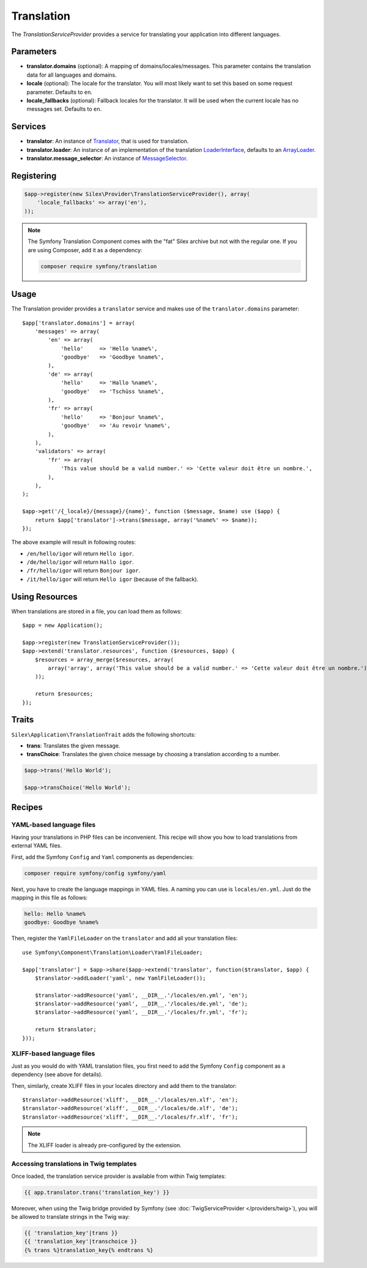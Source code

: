 Translation
===========

The *TranslationServiceProvider* provides a service for translating your
application into different languages.

Parameters
----------

* **translator.domains** (optional): A mapping of domains/locales/messages.
  This parameter contains the translation data for all languages and domains.

* **locale** (optional): The locale for the translator. You will most likely
  want to set this based on some request parameter. Defaults to ``en``.

* **locale_fallbacks** (optional): Fallback locales for the translator. It will
  be used when the current locale has no messages set. Defaults to ``en``.

Services
--------

* **translator**: An instance of `Translator
  <http://api.symfony.com/master/Symfony/Component/Translation/Translator.html>`_,
  that is used for translation.

* **translator.loader**: An instance of an implementation of the translation
  `LoaderInterface
  <http://api.symfony.com/master/Symfony/Component/Translation/Loader/LoaderInterface.html>`_,
  defaults to an `ArrayLoader
  <http://api.symfony.com/master/Symfony/Component/Translation/Loader/ArrayLoader.html>`_.

* **translator.message_selector**: An instance of `MessageSelector
  <http://api.symfony.com/master/Symfony/Component/Translation/MessageSelector.html>`_.

Registering
-----------

.. code-block:: php

    $app->register(new Silex\Provider\TranslationServiceProvider(), array(
        'locale_fallbacks' => array('en'),
    ));

.. note::

    The Symfony Translation Component comes with the "fat" Silex archive but
    not with the regular one. If you are using Composer, add it as a
    dependency:

    .. code-block:: bash

        composer require symfony/translation

Usage
-----

The Translation provider provides a ``translator`` service and makes use of
the ``translator.domains`` parameter::

    $app['translator.domains'] = array(
        'messages' => array(
            'en' => array(
                'hello'     => 'Hello %name%',
                'goodbye'   => 'Goodbye %name%',
            ),
            'de' => array(
                'hello'     => 'Hallo %name%',
                'goodbye'   => 'Tschüss %name%',
            ),
            'fr' => array(
                'hello'     => 'Bonjour %name%',
                'goodbye'   => 'Au revoir %name%',
            ),
        ),
        'validators' => array(
            'fr' => array(
                'This value should be a valid number.' => 'Cette valeur doit être un nombre.',
            ),
        ),
    );

    $app->get('/{_locale}/{message}/{name}', function ($message, $name) use ($app) {
        return $app['translator']->trans($message, array('%name%' => $name));
    });

The above example will result in following routes:

* ``/en/hello/igor`` will return ``Hello igor``.

* ``/de/hello/igor`` will return ``Hallo igor``.

* ``/fr/hello/igor`` will return ``Bonjour igor``.

* ``/it/hello/igor`` will return ``Hello igor`` (because of the fallback).

Using Resources
---------------

When translations are stored in a file, you can load them as follows::

    $app = new Application();
    
    $app->register(new TranslationServiceProvider());
    $app->extend('translator.resources', function ($resources, $app) {
        $resources = array_merge($resources, array(
            array('array', array('This value should be a valid number.' => 'Cette valeur doit être un nombre.'), 'fr', 'validators'),
        ));

        return $resources;
    });

Traits
------

``Silex\Application\TranslationTrait`` adds the following shortcuts:

* **trans**: Translates the given message.

* **transChoice**: Translates the given choice message by choosing a
  translation according to a number.

.. code-block:: php

    $app->trans('Hello World');

    $app->transChoice('Hello World');

Recipes
-------

YAML-based language files
~~~~~~~~~~~~~~~~~~~~~~~~~

Having your translations in PHP files can be inconvenient. This recipe will
show you how to load translations from external YAML files.

First, add the Symfony ``Config`` and ``Yaml`` components as dependencies:

.. code-block:: bash

    composer require symfony/config symfony/yaml

Next, you have to create the language mappings in YAML files. A naming you can
use is ``locales/en.yml``. Just do the mapping in this file as follows:

.. code-block:: yaml

    hello: Hello %name%
    goodbye: Goodbye %name%

Then, register the ``YamlFileLoader`` on the ``translator`` and add all your
translation files::

    use Symfony\Component\Translation\Loader\YamlFileLoader;

    $app['translator'] = $app->share($app->extend('translator', function($translator, $app) {
        $translator->addLoader('yaml', new YamlFileLoader());

        $translator->addResource('yaml', __DIR__.'/locales/en.yml', 'en');
        $translator->addResource('yaml', __DIR__.'/locales/de.yml', 'de');
        $translator->addResource('yaml', __DIR__.'/locales/fr.yml', 'fr');

        return $translator;
    }));

XLIFF-based language files
~~~~~~~~~~~~~~~~~~~~~~~~~~

Just as you would do with YAML translation files, you first need to add the
Symfony ``Config`` component as a dependency (see above for details).

Then, similarly, create XLIFF files in your locales directory and add them to
the translator::

    $translator->addResource('xliff', __DIR__.'/locales/en.xlf', 'en');
    $translator->addResource('xliff', __DIR__.'/locales/de.xlf', 'de');
    $translator->addResource('xliff', __DIR__.'/locales/fr.xlf', 'fr');

.. note::

    The XLIFF loader is already pre-configured by the extension.

Accessing translations in Twig templates
~~~~~~~~~~~~~~~~~~~~~~~~~~~~~~~~~~~~~~~~

Once loaded, the translation service provider is available from within Twig
templates:

.. code-block:: jinja

    {{ app.translator.trans('translation_key') }}

Moreover, when using the Twig bridge provided by Symfony (see
:doc:`TwigServiceProvider </providers/twig>`), you will be allowed to translate
strings in the Twig way:

.. code-block:: jinja

    {{ 'translation_key'|trans }}
    {{ 'translation_key'|transchoice }}
    {% trans %}translation_key{% endtrans %}
